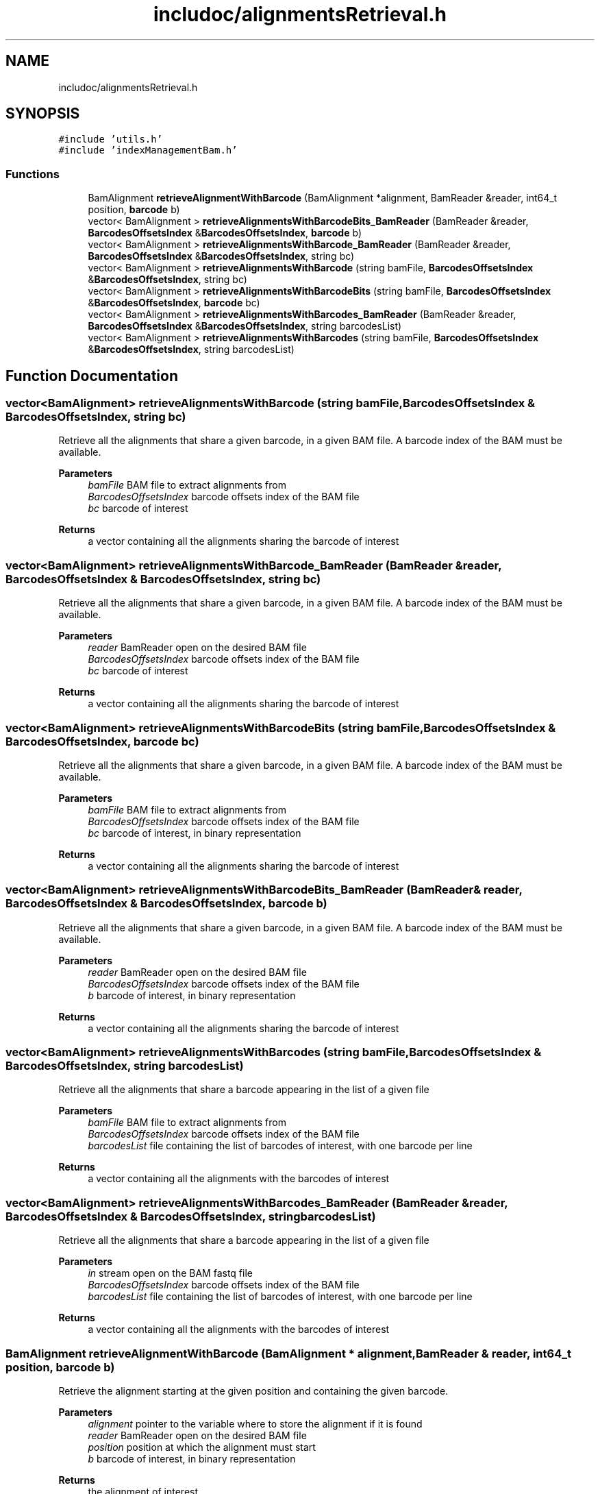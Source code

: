 .TH "includoc/alignmentsRetrieval.h" 3 "Tue Apr 20 2021" "Version 2.0" "LRez" \" -*- nroff -*-
.ad l
.nh
.SH NAME
includoc/alignmentsRetrieval.h
.SH SYNOPSIS
.br
.PP
\fC#include 'utils\&.h'\fP
.br
\fC#include 'indexManagementBam\&.h'\fP
.br

.SS "Functions"

.in +1c
.ti -1c
.RI "BamAlignment \fBretrieveAlignmentWithBarcode\fP (BamAlignment *alignment, BamReader &reader, int64_t position, \fBbarcode\fP b)"
.br
.ti -1c
.RI "vector< BamAlignment > \fBretrieveAlignmentsWithBarcodeBits_BamReader\fP (BamReader &reader, \fBBarcodesOffsetsIndex\fP &\fBBarcodesOffsetsIndex\fP, \fBbarcode\fP b)"
.br
.ti -1c
.RI "vector< BamAlignment > \fBretrieveAlignmentsWithBarcode_BamReader\fP (BamReader &reader, \fBBarcodesOffsetsIndex\fP &\fBBarcodesOffsetsIndex\fP, string bc)"
.br
.ti -1c
.RI "vector< BamAlignment > \fBretrieveAlignmentsWithBarcode\fP (string bamFile, \fBBarcodesOffsetsIndex\fP &\fBBarcodesOffsetsIndex\fP, string bc)"
.br
.ti -1c
.RI "vector< BamAlignment > \fBretrieveAlignmentsWithBarcodeBits\fP (string bamFile, \fBBarcodesOffsetsIndex\fP &\fBBarcodesOffsetsIndex\fP, \fBbarcode\fP bc)"
.br
.ti -1c
.RI "vector< BamAlignment > \fBretrieveAlignmentsWithBarcodes_BamReader\fP (BamReader &reader, \fBBarcodesOffsetsIndex\fP &\fBBarcodesOffsetsIndex\fP, string barcodesList)"
.br
.ti -1c
.RI "vector< BamAlignment > \fBretrieveAlignmentsWithBarcodes\fP (string bamFile, \fBBarcodesOffsetsIndex\fP &\fBBarcodesOffsetsIndex\fP, string barcodesList)"
.br
.in -1c
.SH "Function Documentation"
.PP 
.SS "vector<BamAlignment> retrieveAlignmentsWithBarcode (string bamFile, \fBBarcodesOffsetsIndex\fP & BarcodesOffsetsIndex, string bc)"
Retrieve all the alignments that share a given barcode, in a given BAM file\&. A barcode index of the BAM must be available\&.
.PP
\fBParameters\fP
.RS 4
\fIbamFile\fP BAM file to extract alignments from 
.br
\fIBarcodesOffsetsIndex\fP barcode offsets index of the BAM file 
.br
\fIbc\fP barcode of interest 
.RE
.PP
\fBReturns\fP
.RS 4
a vector containing all the alignments sharing the barcode of interest 
.RE
.PP

.SS "vector<BamAlignment> retrieveAlignmentsWithBarcode_BamReader (BamReader & reader, \fBBarcodesOffsetsIndex\fP & BarcodesOffsetsIndex, string bc)"
Retrieve all the alignments that share a given barcode, in a given BAM file\&. A barcode index of the BAM must be available\&.
.PP
\fBParameters\fP
.RS 4
\fIreader\fP BamReader open on the desired BAM file 
.br
\fIBarcodesOffsetsIndex\fP barcode offsets index of the BAM file 
.br
\fIbc\fP barcode of interest 
.RE
.PP
\fBReturns\fP
.RS 4
a vector containing all the alignments sharing the barcode of interest 
.RE
.PP

.SS "vector<BamAlignment> retrieveAlignmentsWithBarcodeBits (string bamFile, \fBBarcodesOffsetsIndex\fP & BarcodesOffsetsIndex, \fBbarcode\fP bc)"
Retrieve all the alignments that share a given barcode, in a given BAM file\&. A barcode index of the BAM must be available\&.
.PP
\fBParameters\fP
.RS 4
\fIbamFile\fP BAM file to extract alignments from 
.br
\fIBarcodesOffsetsIndex\fP barcode offsets index of the BAM file 
.br
\fIbc\fP barcode of interest, in binary representation 
.RE
.PP
\fBReturns\fP
.RS 4
a vector containing all the alignments sharing the barcode of interest 
.RE
.PP

.SS "vector<BamAlignment> retrieveAlignmentsWithBarcodeBits_BamReader (BamReader & reader, \fBBarcodesOffsetsIndex\fP & BarcodesOffsetsIndex, \fBbarcode\fP b)"
Retrieve all the alignments that share a given barcode, in a given BAM file\&. A barcode index of the BAM must be available\&.
.PP
\fBParameters\fP
.RS 4
\fIreader\fP BamReader open on the desired BAM file 
.br
\fIBarcodesOffsetsIndex\fP barcode offsets index of the BAM file 
.br
\fIb\fP barcode of interest, in binary representation 
.RE
.PP
\fBReturns\fP
.RS 4
a vector containing all the alignments sharing the barcode of interest 
.RE
.PP

.SS "vector<BamAlignment> retrieveAlignmentsWithBarcodes (string bamFile, \fBBarcodesOffsetsIndex\fP & BarcodesOffsetsIndex, string barcodesList)"
Retrieve all the alignments that share a barcode appearing in the list of a given file
.PP
\fBParameters\fP
.RS 4
\fIbamFile\fP BAM file to extract alignments from 
.br
\fIBarcodesOffsetsIndex\fP barcode offsets index of the BAM file 
.br
\fIbarcodesList\fP file containing the list of barcodes of interest, with one barcode per line 
.RE
.PP
\fBReturns\fP
.RS 4
a vector containing all the alignments with the barcodes of interest 
.RE
.PP

.SS "vector<BamAlignment> retrieveAlignmentsWithBarcodes_BamReader (BamReader & reader, \fBBarcodesOffsetsIndex\fP & BarcodesOffsetsIndex, string barcodesList)"
Retrieve all the alignments that share a barcode appearing in the list of a given file
.PP
\fBParameters\fP
.RS 4
\fIin\fP stream open on the BAM fastq file 
.br
\fIBarcodesOffsetsIndex\fP barcode offsets index of the BAM file 
.br
\fIbarcodesList\fP file containing the list of barcodes of interest, with one barcode per line 
.RE
.PP
\fBReturns\fP
.RS 4
a vector containing all the alignments with the barcodes of interest 
.RE
.PP

.SS "BamAlignment retrieveAlignmentWithBarcode (BamAlignment * alignment, BamReader & reader, int64_t position, \fBbarcode\fP b)"
Retrieve the alignment starting at the given position and containing the given barcode\&.
.PP
\fBParameters\fP
.RS 4
\fIalignment\fP pointer to the variable where to store the alignment if it is found 
.br
\fIreader\fP BamReader open on the desired BAM file 
.br
\fIposition\fP position at which the alignment must start 
.br
\fIb\fP barcode of interest, in binary representation 
.RE
.PP
\fBReturns\fP
.RS 4
the alignment of interest 
.RE
.PP

.SH "Author"
.PP 
Generated automatically by Doxygen for LRez from the source code\&.
